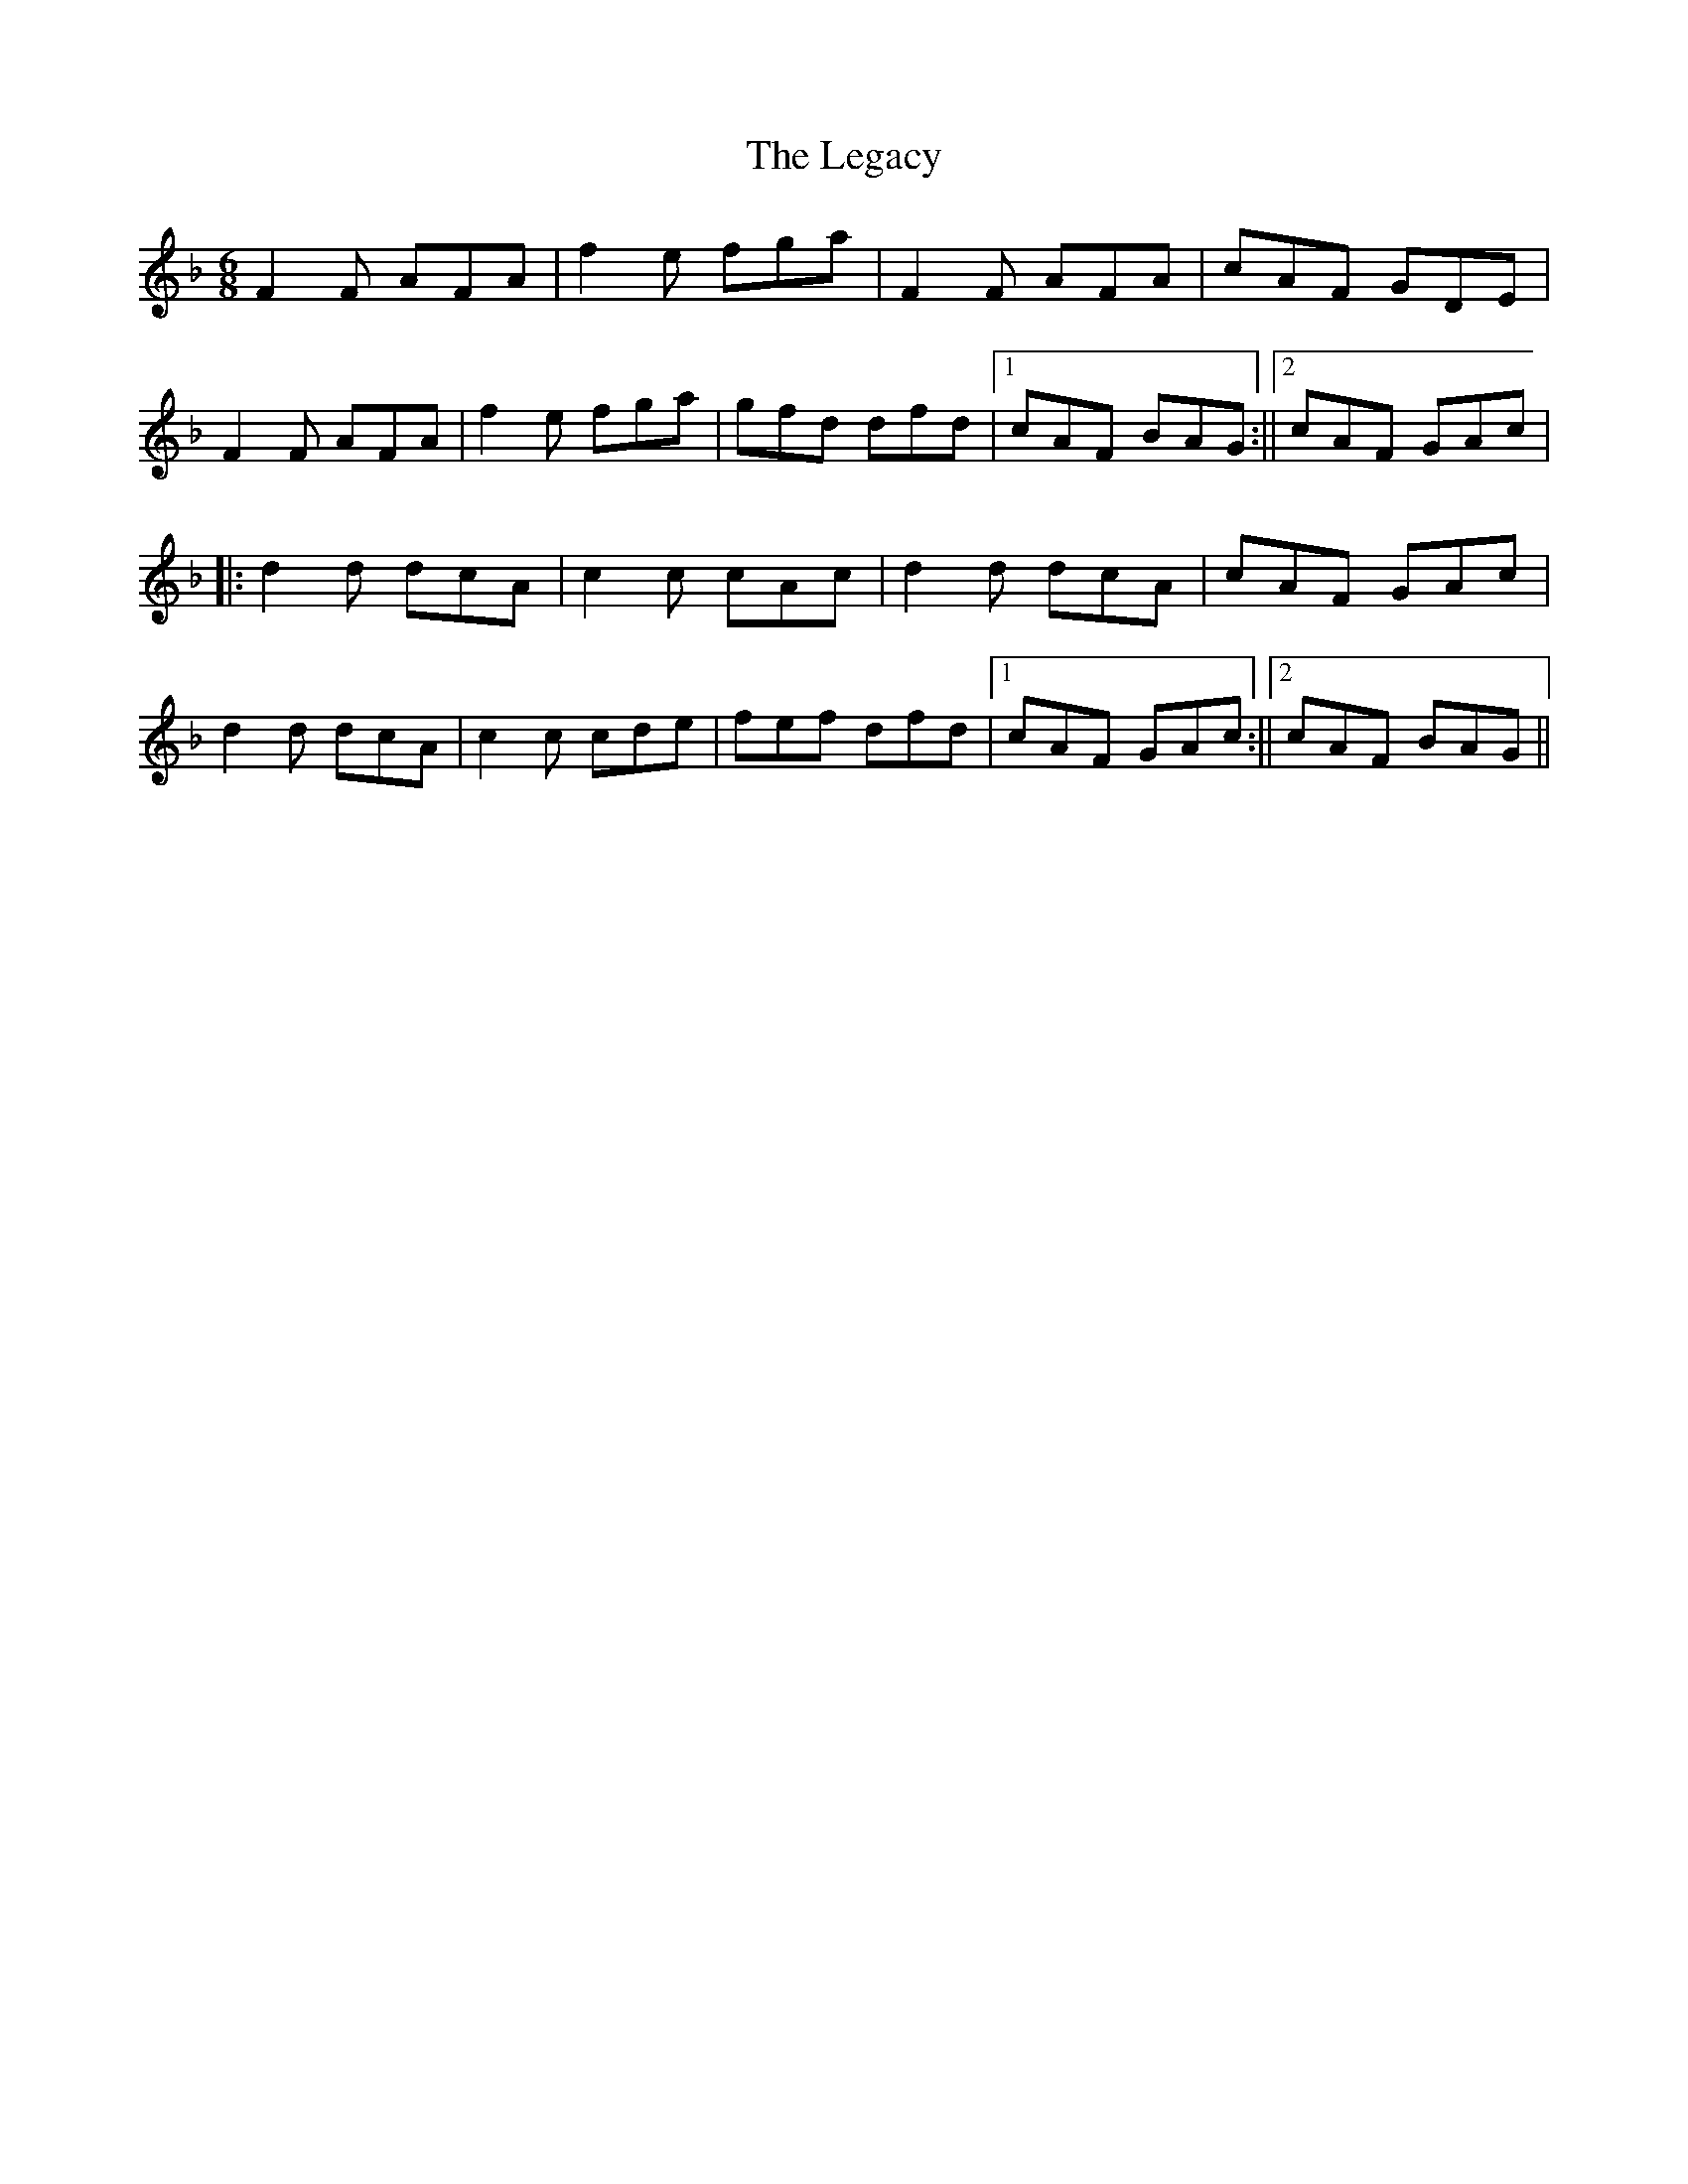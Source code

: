 X: 5
T: Legacy, The
Z: Mr G. Cunningham
S: https://thesession.org/tunes/2259#setting30655
R: jig
M: 6/8
L: 1/8
K: Fmaj
F2F AFA| f2 e fga|F2 F AFA|cAF GDE|
F2 F AFA|f2 e fga|gfd dfd|1cAF BAG:||2cAF GAc|
||:d2 d dcA|c2 c cAc|d2 d dcA|cAF GAc|
d2 d dcA|c2 c cde|fef dfd|1cAF GAc:||2cAF BAG||
